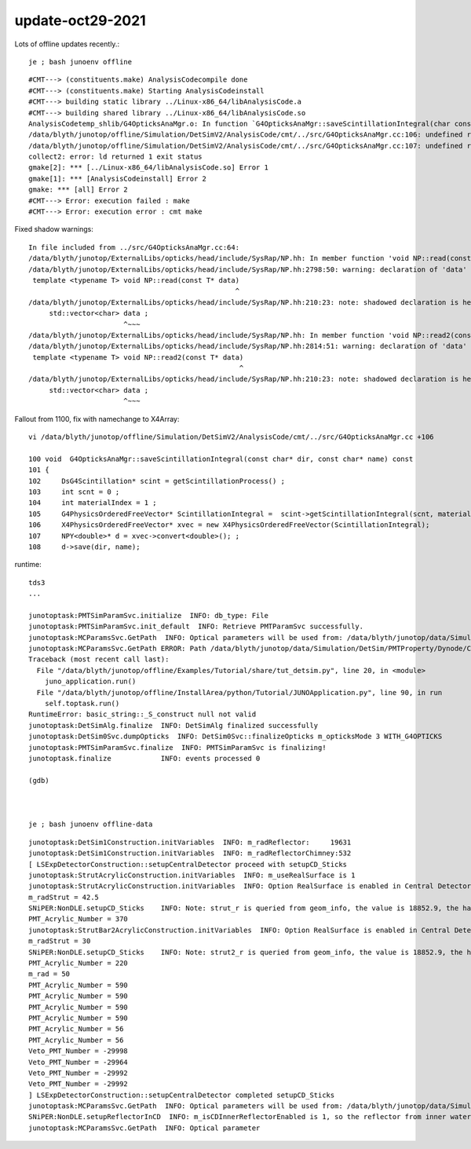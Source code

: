update-oct29-2021
=====================

Lots of offline updates recently.::

    je ; bash junoenv offline




::

    #CMT---> (constituents.make) AnalysisCodecompile done
    #CMT---> (constituents.make) Starting AnalysisCodeinstall
    #CMT---> building static library ../Linux-x86_64/libAnalysisCode.a
    #CMT---> building shared library ../Linux-x86_64/libAnalysisCode.so
    AnalysisCodetemp_shlib/G4OpticksAnaMgr.o: In function `G4OpticksAnaMgr::saveScintillationIntegral(char const*, char const*) const':
    /data/blyth/junotop/offline/Simulation/DetSimV2/AnalysisCode/cmt/../src/G4OpticksAnaMgr.cc:106: undefined reference to `X4PhysicsOrderedFreeVector::X4PhysicsOrderedFreeVector(G4PhysicsOrderedFreeVector*)'
    /data/blyth/junotop/offline/Simulation/DetSimV2/AnalysisCode/cmt/../src/G4OpticksAnaMgr.cc:107: undefined reference to `NPY<double>* X4PhysicsOrderedFreeVector::convert<double>()'
    collect2: error: ld returned 1 exit status
    gmake[2]: *** [../Linux-x86_64/libAnalysisCode.so] Error 1
    gmake[1]: *** [AnalysisCodeinstall] Error 2
    gmake: *** [all] Error 2
    #CMT---> Error: execution failed : make
    #CMT---> Error: execution error : cmt make


Fixed shadow warnings::

    In file included from ../src/G4OpticksAnaMgr.cc:64:
    /data/blyth/junotop/ExternalLibs/opticks/head/include/SysRap/NP.hh: In member function 'void NP::read(const T*)':
    /data/blyth/junotop/ExternalLibs/opticks/head/include/SysRap/NP.hh:2798:50: warning: declaration of 'data' shadows a member of 'NP' [-Wshadow]
     template <typename T> void NP::read(const T* data)
                                                      ^
    /data/blyth/junotop/ExternalLibs/opticks/head/include/SysRap/NP.hh:210:23: note: shadowed declaration is here
         std::vector<char> data ;
                           ^~~~
    /data/blyth/junotop/ExternalLibs/opticks/head/include/SysRap/NP.hh: In member function 'void NP::read2(const T*)':
    /data/blyth/junotop/ExternalLibs/opticks/head/include/SysRap/NP.hh:2814:51: warning: declaration of 'data' shadows a member of 'NP' [-Wshadow]
     template <typename T> void NP::read2(const T* data)
                                                       ^
    /data/blyth/junotop/ExternalLibs/opticks/head/include/SysRap/NP.hh:210:23: note: shadowed declaration is here
         std::vector<char> data ;
                           ^~~~


Fallout from 1100, fix with namechange to X4Array::

    vi /data/blyth/junotop/offline/Simulation/DetSimV2/AnalysisCode/cmt/../src/G4OpticksAnaMgr.cc +106

    100 void  G4OpticksAnaMgr::saveScintillationIntegral(const char* dir, const char* name) const
    101 {
    102     DsG4Scintillation* scint = getScintillationProcess() ;
    103     int scnt = 0 ;
    104     int materialIndex = 1 ;
    105     G4PhysicsOrderedFreeVector* ScintillationIntegral =  scint->getScintillationIntegral(scnt, materialIndex );
    106     X4PhysicsOrderedFreeVector* xvec = new X4PhysicsOrderedFreeVector(ScintillationIntegral);
    107     NPY<double>* d = xvec->convert<double>(); ;
    108     d->save(dir, name);


runtime::


    tds3
    ...

    junotoptask:PMTSimParamSvc.initialize  INFO: db_type: File
    junotoptask:PMTSimParamSvc.init_default  INFO: Retrieve PMTParamSvc successfully.
    junotoptask:MCParamsSvc.GetPath  INFO: Optical parameters will be used from: /data/blyth/junotop/data/Simulation/DetSim
    junotoptask:MCParamsSvc.GetPath ERROR: Path /data/blyth/junotop/data/Simulation/DetSim/PMTProperty/Dynode/CE does not exist.
    Traceback (most recent call last):
      File "/data/blyth/junotop/offline/Examples/Tutorial/share/tut_detsim.py", line 20, in <module>
        juno_application.run()
      File "/data/blyth/junotop/offline/InstallArea/python/Tutorial/JUNOApplication.py", line 90, in run
        self.toptask.run()
    RuntimeError: basic_string::_S_construct null not valid
    junotoptask:DetSimAlg.finalize  INFO: DetSimAlg finalized successfully
    junotoptask:DetSim0Svc.dumpOpticks  INFO: DetSim0Svc::finalizeOpticks m_opticksMode 3 WITH_G4OPTICKS 
    junotoptask:PMTSimParamSvc.finalize  INFO: PMTSimParamSvc is finalizing!
    junotoptask.finalize            INFO: events processed 0

    (gdb) 



    je ; bash junoenv offline-data





::

    junotoptask:DetSim1Construction.initVariables  INFO: m_radReflector:     19631
    junotoptask:DetSim1Construction.initVariables  INFO: m_radReflectorChimney:532
    [ LSExpDetectorConstruction::setupCentralDetector proceed with setupCD_Sticks 
    junotoptask:StrutAcrylicConstruction.initVariables  INFO: m_useRealSurface is 1
    junotoptask:StrutAcrylicConstruction.initVariables  INFO: Option RealSurface is enabled in Central Detector.  Reduce m_lengthStrut from 1807.6 to: 1552.05
    m_radStrut = 42.5
    SNiPER:NonDLE.setupCD_Sticks    INFO: Note: strut_r is queried from geom_info, the value is 18852.9, the hardcoded value is 18980.7
    PMT_Acrylic_Number = 370
    junotoptask:StrutBar2AcrylicConstruction.initVariables  INFO: Option RealSurface is enabled in Central Detector.  Reduce m_lengthStrut from 1913.6 to: 1552.08
    m_radStrut = 30
    SNiPER:NonDLE.setupCD_Sticks    INFO: Note: strut2_r is queried from geom_info, the value is 18852.9, the hardcoded value is 19033.7
    PMT_Acrylic_Number = 220
    m_rad = 50
    PMT_Acrylic_Number = 590
    PMT_Acrylic_Number = 590
    PMT_Acrylic_Number = 590
    PMT_Acrylic_Number = 590
    PMT_Acrylic_Number = 56
    PMT_Acrylic_Number = 56
    Veto_PMT_Number = -29998
    Veto_PMT_Number = -29964
    Veto_PMT_Number = -29992
    Veto_PMT_Number = -29992
    ] LSExpDetectorConstruction::setupCentralDetector completed setupCD_Sticks 
    junotoptask:MCParamsSvc.GetPath  INFO: Optical parameters will be used from: /data/blyth/junotop/data/Simulation/DetSim
    SNiPER:NonDLE.setupReflectorInCD  INFO: m_isCDInnerReflectorEnabled is 1, so the reflector from inner water to tyvek will be setup. 
    junotoptask:MCParamsSvc.GetPath  INFO: Optical parameter

